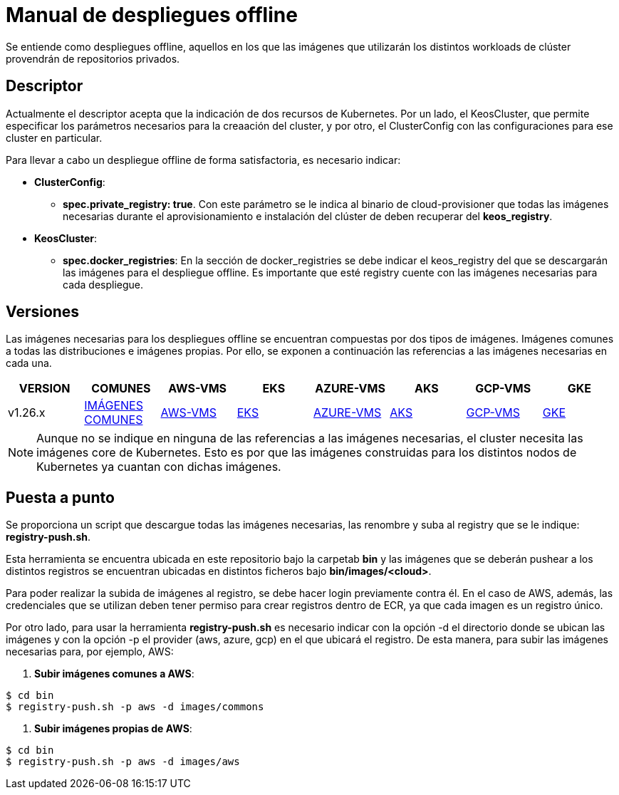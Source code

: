 [.text-justify]
= Manual de despliegues offline

Se entiende como despliegues offline, aquellos en los que las imágenes que utilizarán los distintos workloads de clúster provendrán de repositorios privados. 

[.text-justify]
== Descriptor

Actualmente el descriptor acepta que la indicación de dos recursos de Kubernetes. Por un lado, el KeosCluster, que permite especificar los parámetros necesarios para la creaación del cluster, y por otro, el ClusterConfig con las configuraciones para ese cluster en particular.

Para llevar a cabo un despliegue offline de forma satisfactoria, es necesario indicar:

[.text-justify]
* *ClusterConfig*: 
** *spec.private_registry: true*. Con este parámetro se le indica al binario de cloud-provisioner que todas las imágenes necesarias durante el aprovisionamiento e instalación del clúster de deben recuperar del *keos_registry*.

* *KeosCluster*:
** *spec.docker_registries*: En la sección de docker_registries se debe indicar el keos_registry del que se descargarán las imágenes para el despliegue offline. 
Es importante que esté registry cuente con las imágenes necesarias para cada despliegue.

[.text-justify]
== Versiones


Las imágenes necesarias para los despliegues offline se encuentran compuestas por dos tipos de imágenes. Imágenes comunes a todas las distribuciones e imágenes propias. Por ello, se exponen a continuación las referencias a las imágenes necesarias en cada una.

|===
|VERSION | COMUNES | AWS-VMS | EKS | AZURE-VMS | AKS | GCP-VMS | GKE

|v1.26.x | xref:despliegues-offline:commons/v1.26.x/commons/images.adoc[IMÁGENES COMUNES] | xref:despliegues-offline:aws/v1.26.x/vms/images.adoc[AWS-VMS] | xref:despliegues-offline:aws/v1.26.x/eks/images.adoc[EKS] | xref:despliegues-offline:azure/v1.26.x/vms/images.adoc[AZURE-VMS] | xref:despliegues-offline:azure/v1.26.x/aks/images.adoc[AKS] | xref:despliegues-offline:gcp/v1.26.x/vms/images.adoc[GCP-VMS] | xref:despliegues-offline:gcp/v1.26.x/gke/images.adoc[GKE]
|===

NOTE: Aunque no se indique en ninguna de las referencias a las imágenes necesarias, el cluster necesita las imágenes core de Kubernetes. Esto es por que las imágenes construidas para los distintos nodos de Kubernetes ya cuantan con dichas imágenes.

[.text-justify]
== Puesta a punto

Se proporciona un script que descargue todas las imágenes necesarias, las renombre y suba al registry que se le indique: *registry-push.sh*. 

Esta herramienta se encuentra ubicada en este repositorio bajo la carpetab *bin* y las imágenes que se deberán pushear a los distintos registros se encuentran ubicadas en distintos ficheros bajo *bin/images/<cloud>*.

Para poder realizar la subida de imágenes al registro, se debe hacer login previamente contra él. En el caso de AWS, además, las credenciales que se utilizan deben tener permiso para crear registros dentro de ECR, ya que cada imagen es un registro único.

Por otro lado, para usar la herramienta *registry-push.sh* es necesario indicar con la opción -d el directorio donde se ubican las imágenes y con la opción -p el provider (aws, azure, gcp) en el que ubicará el registro. De esta manera, para subir las imágenes necesarias para, por ejemplo, AWS:

. *Subir imágenes comunes a AWS*: 
[source,bash]
----
$ cd bin
$ registry-push.sh -p aws -d images/commons
----

. *Subir imágenes propias de AWS*: 
[source,bash]
----
$ cd bin
$ registry-push.sh -p aws -d images/aws
----

